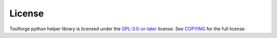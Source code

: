 License
=======

Toolforge python helper library is licensed under the `GPL-3.0-or-later`_
license. See COPYING_ for the full license.

.. _GPL-3.0-or-later: https://www.gnu.org/licenses/gpl-3.0.html
.. _COPYING: https://gitlab.wikimedia.org/toolforge-repos/python-toolforge/-/blob/main/COPYING
